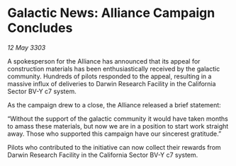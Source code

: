 * Galactic News: Alliance Campaign Concludes

/12 May 3303/

A spokesperson for the Alliance has announced that its appeal for construction materials has been enthusiastically received by the galactic community. Hundreds of pilots responded to the appeal, resulting in a massive influx of deliveries to Darwin Research Facility in the California Sector BV-Y c7 system. 

As the campaign drew to a close, the Alliance released a brief statement: 

“Without the support of the galactic community it would have taken months to amass these materials, but now we are in a position to start work straight away. Those who supported this campaign have our sincerest gratitude.” 

Pilots who contributed to the initiative can now collect their rewards from Darwin Research Facility in the California Sector BV-Y c7 system.